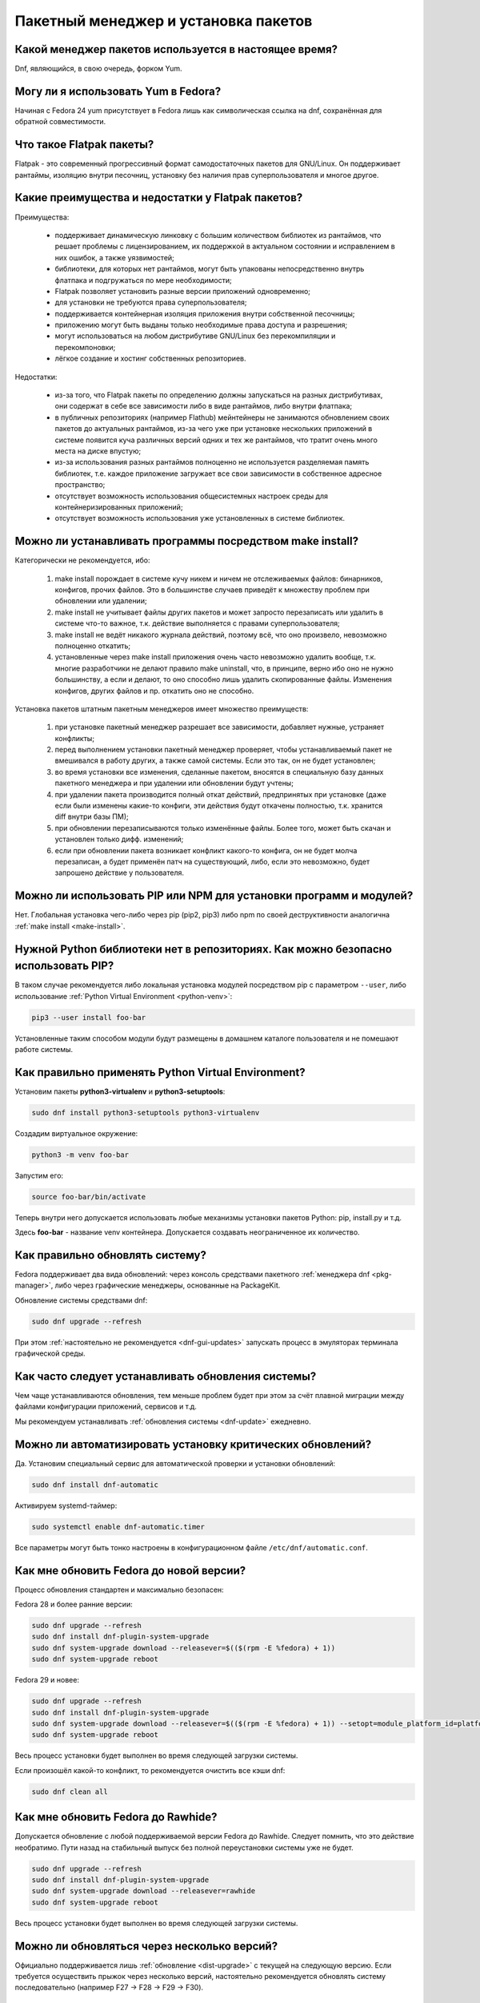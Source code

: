 .. Fedora-Faq-Ru (c) 2018 - 2019, EasyCoding Team and contributors
.. 
.. Fedora-Faq-Ru is licensed under a
.. Creative Commons Attribution-ShareAlike 4.0 International License.
.. 
.. You should have received a copy of the license along with this
.. work. If not, see <https://creativecommons.org/licenses/by-sa/4.0/>.
.. _package-manager:

*************************************
Пакетный менеджер и установка пакетов
*************************************

.. index:: package, manager
.. _pkg-manager:

Какой менеджер пакетов используется в настоящее время?
==========================================================

Dnf, являющийся, в свою очередь, форком Yum.

.. index:: package, manager
.. _yum-fedora:

Могу ли я использовать Yum в Fedora?
=========================================

Начиная с Fedora 24 yum присутствует в Fedora лишь как символическая ссылка на dnf, сохранённая для обратной совместимости.

.. index:: flatpak, package
.. _flatpak-info:

Что такое Flatpak пакеты?
============================

Flatpak - это современный прогрессивный формат самодостаточных пакетов для GNU/Linux. Он поддерживает рантаймы, изоляцию внутри песочниц, установку без наличия прав суперпользователя и многое другое.

.. index:: flatpak, package
.. _flatpak-advantages:

Какие преимущества и недостатки у Flatpak пакетов?
=====================================================

Преимущества:

  * поддерживает динамическую линковку с большим количеством библиотек из рантаймов, что решает проблемы с лицензированием, их поддержкой в актуальном состоянии и исправлением в них ошибок, а также уязвимостей;
  * библиотеки, для которых нет рантаймов, могут быть упакованы непосредственно внутрь флатпака и подгружаться по мере необходимости;
  * Flatpak позволяет установить разные версии приложений одновременно;
  * для установки не требуются права суперпользователя;
  * поддерживается контейнерная изоляция приложения внутри собственной песочницы;
  * приложению могут быть выданы только необходимые права доступа и разрешения;
  * могут использоваться на любом дистрибутиве GNU/Linux без перекомпиляции и перекомпоновки;
  * лёгкое создание и хостинг собственных репозиториев.

Недостатки:

  * из-за того, что Flatpak пакеты по определению должны запускаться на разных дистрибутивах, они содержат в себе все зависимости либо в виде рантаймов, либо внутри флатпака;
  * в публичных репозиториях (например Flathub) мейнтейнеры не занимаются обновлением своих пакетов до актуальных рантаймов, из-за чего уже при установке нескольких приложений в системе появится куча различных версий одних и тех же рантаймов, что тратит очень много места на диске впустую;
  * из-за использования разных рантаймов полноценно не используется разделяемая память библиотек, т.е. каждое приложение загружает все свои зависимости в собственное адресное пространство;
  * отсутствует возможность использования общесистемных настроек среды для контейнеризированных приложений;
  * отсутствует возможность использования уже установленных в системе библиотек.

.. index:: installation, packaging, make install
.. _make-install:

Можно ли устанавливать программы посредством make install?
================================================================

Категорически не рекомендуется, ибо:

 1. make install порождает в системе кучу никем и ничем не отслеживаемых файлов: бинарников, конфигов, прочих файлов. Это в большинстве случаев приведёт к множеству проблем при обновлении или удалении;
 2. make install не учитывает файлы других пакетов и может запросто перезаписать или удалить в системе что-то важное, т.к. действие выполняется с правами суперпользователя;
 3. make install не ведёт никакого журнала действий, поэтому всё, что оно произвело, невозможно полноценно откатить;
 4. установленные через make install приложения очень часто невозможно удалить вообще, т.к. многие разработчики не делают правило make uninstall, что, в принципе, верно ибо оно не нужно большинству, а если и делают, то оно способно лишь удалить скопированные файлы. Изменения конфигов, других файлов и пр. откатить оно не способно.

Установка пакетов штатным пакетным менеджеров имеет множество преимуществ:

 1. при установке пакетный менеджер разрешает все зависимости, добавляет нужные, устраняет конфликты;
 2. перед выполнением установки пакетный менеджер проверяет, чтобы устанавливаемый пакет не вмешивался в работу других, а также самой системы. Если это так, он не будет установлен;
 3. во время установки все изменения, сделанные пакетом, вносятся в специальную базу данных пакетного менеджера и при удалении или обновлении будут учтены;
 4. при удалении пакета производится полный откат действий, предпринятых при установке (даже если были изменены какие-то конфиги, эти действия будут откачены полностью, т.к. хранится diff внутри базы ПМ);
 5. при обновлении перезаписываются только изменённые файлы. Более того, может быть скачан и установлен только дифф. изменений;
 6. если при обновлении пакета возникает конфликт какого-то конфига, он не будет молча перезаписан, а будет применён патч на существующий, либо, если это невозможно, будет запрошено действие у пользователя.

.. index:: installation, pip, npm
.. _using-pip:

Можно ли использовать PIP или NPM для установки программ и модулей?
=======================================================================

Нет. Глобальная установка чего-либо через pip (pip2, pip3) либо npm по своей деструктивности аналогична :ref:`make install <make-install>`.

.. index:: installation, pip
.. _pip-user:

Нужной Python библиотеки нет в репозиториях. Как можно безопасно использовать PIP?
=======================================================================================

В таком случае рекомендуется либо локальная установка модулей посредством pip с параметром ``--user``, либо использование :ref:`Python Virtual Environment <python-venv>`:

.. code-block:: text

    pip3 --user install foo-bar

Установленные таким способом модули будут размещены в домашнем каталоге пользователя и не помешают работе системы.

.. index:: installation, pip, venv
.. _python-venv:

Как правильно применять Python Virtual Environment?
========================================================

Установим пакеты **python3-virtualenv** и **python3-setuptools**:

.. code-block:: text

    sudo dnf install python3-setuptools python3-virtualenv

Создадим виртуальное окружение:

.. code-block:: text

    python3 -m venv foo-bar

Запустим его:

.. code-block:: text

    source foo-bar/bin/activate

Теперь внутри него допускается использовать любые механизмы установки пакетов Python: pip, install.py и т.д.

Здесь **foo-bar** - название venv контейнера. Допускается создавать неограниченное их количество.

.. index:: fedora, update, dnf
.. _dnf-update:

Как правильно обновлять систему?
===================================

Fedora поддерживает два вида обновлений: через консоль средствами пакетного :ref:`менеджера dnf <pkg-manager>`, либо через графические менеджеры, основанные на PackageKit.

Обновление системы средствами dnf:

.. code-block:: text

    sudo dnf upgrade --refresh

При этом :ref:`настоятельно не рекомендуется <dnf-gui-updates>` запускать процесс в эмуляторах терминала графической среды.

.. index:: fedora, update
.. _update-interval:

Как часто следует устанавливать обновления системы?
======================================================

Чем чаще устанавливаются обновления, тем меньше проблем будет при этом за счёт плавной миграции между файлами конфигурации приложений, сервисов и т.д.

Мы рекомендуем устанавливать :ref:`обновления системы <dnf-update>` ежедневно.

.. index:: fedora, automatic updates, update, dnf
.. _update-auto:

Можно ли автоматизировать установку критических обновлений?
==============================================================

Да. Установим специальный сервис для автоматической проверки и установки обновлений:

.. code-block:: text

    sudo dnf install dnf-automatic

Активируем systemd-таймер:

.. code-block:: text

    sudo systemctl enable dnf-automatic.timer

Все параметры могут быть тонко настроены в конфигурационном файле ``/etc/dnf/automatic.conf``.

.. index:: fedora, upgrade, dnf
.. _dist-upgrade:

Как мне обновить Fedora до новой версии?
===========================================

Процесс обновления стандартен и максимально безопасен:

Fedora 28 и более ранние версии:

.. code-block:: text

    sudo dnf upgrade --refresh
    sudo dnf install dnf-plugin-system-upgrade
    sudo dnf system-upgrade download --releasever=$(($(rpm -E %fedora) + 1))
    sudo dnf system-upgrade reboot

Fedora 29 и новее:

.. code-block:: text

    sudo dnf upgrade --refresh
    sudo dnf install dnf-plugin-system-upgrade
    sudo dnf system-upgrade download --releasever=$(($(rpm -E %fedora) + 1)) --setopt=module_platform_id=platform:f$(($(rpm -E %fedora) + 1))
    sudo dnf system-upgrade reboot

Весь процесс установки будет выполнен во время следующей загрузки системы.

Если произошёл какой-то конфликт, то рекомендуется очистить все кэши dnf:

.. code-block:: text

    sudo dnf clean all

.. index:: fedora, upgrade, rawhide, dnf
.. _dist-rawhide:

Как мне обновить Fedora до Rawhide?
===========================================

Допускается обновление с любой поддерживаемой версии Fedora до Rawhide. Следует помнить, что это действие необратимо. Пути назад на стабильный выпуск без полной переустановки системы уже не будет.

.. code-block:: text

    sudo dnf upgrade --refresh
    sudo dnf install dnf-plugin-system-upgrade
    sudo dnf system-upgrade download --releasever=rawhide
    sudo dnf system-upgrade reboot

Весь процесс установки будет выполнен во время следующей загрузки системы.

.. index:: fedora, upgrade
.. _upgrade-jump:

Можно ли обновляться через несколько версий?
===============================================

Официально поддерживается лишь :ref:`обновление <dist-upgrade>` с текущей на следующую версию. Если требуется осуществить прыжок через несколько версий, настоятельно рекомендуется обновлять систему последовательно (например F27 -> F28 -> F29 -> F30).

.. index:: fedora, upgrade
.. _upgrade-time:

Когда лучше выполнять обновление при выходе новой версии дистрибутива?
=========================================================================

Рекомендуется :ref:`обновлять систему <dist-upgrade>` до новой версии Fedora в течение месяца после её официального релиза.

.. index:: dnf, package error, error
.. _dnf-duplicates:

При обновлении dnf ругается на дубликаты пакетов.
===================================================

Установим утилиту **package-cleanup**:

.. code-block:: text

    sudo dnf install dnf-utils

Удалим дубликаты и повреждённые пакеты:

.. code-block:: text

    sudo package-cleanup --cleandupes

.. index:: dnf, error, rpm
.. _dnf-rpmdb:

База RPM оказалась повреждена. Как восстановить?
=====================================================

Для запуска пересборки базы данных RPM следует выполнить:

.. code-block:: text

    sudo rpm --rebuilddb

Настоятельно рекомендуется сделать резервную копию каталога ``/var/lib/rpm`` перед этим действием.

.. index:: dnf, kernel count, kernel
.. _dnf-kernel-store:

Dnf сохраняет старые ядра. Это нормально?
==============================================

Да. По умолчанию dnf сохраняет 3 последних ядра, чтобы в случае сбоя была возможность загрузки в более старое и исправления работы системы.

.. index:: dnf, kernel count, kernel
.. _dnf-kernel-change:

Как можно уменьшить количество сохраняемых ядер?
====================================================

Откроем файл ``/etc/dnf/dnf.conf`` в текстовом редакторе:

.. code-block:: text

    sudoedit /etc/dnf/dnf.conf

Изменим значение переменной ``installonly_limit``:

.. code-block:: text

    installonly_limit=2

Минимально допустимое значение - **2** (будут сохраняться два ядра: текущее и предыдущее).

.. index:: dnf, proxy
.. _dnf-proxy:

Как настроить работу dnf через прокси?
=========================================

Откроем файл ``/etc/dnf/dnf.conf`` в текстовом редакторе:

.. code-block:: text

    sudoedit /etc/dnf/dnf.conf

Изменим значение переменной ``proxy`` (при отсутствии добавим):

.. code-block:: text

    proxy=socks5://localhost:8080

Поддерживаются HTTP, HTTPS и SOCKS.

Если используемый прокси-сервер требует проверки подлинности (аутентификации), то укажем также и авторизационные данные для подключения:

.. code-block:: text

    proxy_username=LOGIN
    proxy_password=PASSWORD

Здесь **LOGIN** - логин пользователя на прокси-сервере, а **PASSWORD** - его пароль.

.. index:: dnf, weak dependencies
.. _dnf-weakdeps:

Как отключить установку слабых зависимостей?
================================================

Откроем файл ``/etc/dnf/dnf.conf`` в текстовом редакторе:

.. code-block:: text

    sudoedit /etc/dnf/dnf.conf

Изменим значение переменной ``install_weak_deps`` (при отсутствии добавим):

.. code-block:: text

    install_weak_deps=0

.. index:: dnf, package, updates
.. _dnf-pkgupdates:

Как мне запретить установку обновлений для ряда пакетов?
============================================================

Откроем файл ``/etc/dnf/dnf.conf`` в текстовом редакторе:

.. code-block:: text

    sudoedit /etc/dnf/dnf.conf

Изменим значение переменной ``exclude`` (при отсутствии добавим):

.. code-block:: text

    exclude=kernel* PackageKit*

Здесь вместо примера укажем нужные пакеты, разделяя их пробелом. Допускаются стандартные символы подстановки.

.. index:: dnf, delta rpm, rpm, package, drpm
.. _dnf-drpm:

Что такое Delta RPM?
========================

Технология Delta RPM позволяет сократить расход трафика при *регулярной* установке обновлений за счёт того, что скачиваться будет не новая версия целиком, а лишь разница между ней и установленной в системе.

К сожалению, на медленных устройствах: HDD, eMMC, SD и т.д., это значительно замедляет процесс :ref:`установки обновлений <dnf-update>`, поэтому функцию можно :ref:`отключить <drpm-disable>`.

.. index:: dnf, delta rpm, rpm, package, drpm
.. _drpm-disable:

Как отключить использование Delta RPM?
==========================================

Откроем файл ``/etc/dnf/dnf.conf`` в текстовом редакторе:

.. code-block:: text

    sudoedit /etc/dnf/dnf.conf

Изменим значение переменной ``deltarpm`` (при отсутствии добавим):

.. code-block:: text

    deltarpm=0

.. index:: dnf, remove kernel, kernel
.. _dnf-kernel-remove:

Как можно вручную удалить старое ядро?
==========================================

Для ручного удаления старого ядра можно выполнить:

.. code-block:: text

    sudo dnf remove kernel-4.10.14* kernel-core-4.10.14* kernel-modules-4.10.14* kernel-devel-4.10.14*

Здесь **4.10.14** - это версия удаляемого ядра.

.. index:: repository, third-party
.. _3rd-repositories:

Какие сторонние репозитории лучше всего подключать?
=======================================================

См. `здесь <https://www.easycoding.org/2017/03/24/poleznye-storonnie-repozitorii-dlya-fedora.html>`__.

.. index:: repository, flatpak, flathub
.. _flatpak:

Как работать с Flatpak пакетами в Fedora?
============================================

См. `здесь <https://www.easycoding.org/2018/07/25/rabotaem-s-flatpak-paketami-v-fedora.html>`__.

.. index:: repository, codecs, multimedia, third-party
.. _multimedia-codecs:

В системе нет кодеков мультимедиа. Как их установить?
============================================================

Для начала следует подключить репозиторий :ref:`RPM Fusion <rpmfusion>`, после чего установить кодеки из группы **multimedia** и **sound-and-video**:

.. code-block:: text

    sudo dnf groupupdate multimedia sound-and-video

.. index:: dnf, cache
.. _dnf-caches:

Как отключить автообновление кэшей dnf?
==============================================

См. `здесь <https://www.easycoding.org/2016/01/27/otklyuchaem-avto-obnovlenie-v-dnf-pod-fedora-22.html>`__.

.. index:: dkms, akmods, difference
.. _dkms-akmods:

Что лучше: dkms или akmods?
==============================

Конечно akmods, т.к. он автоматически собирает и устанавливает полноценные RPM пакеты.

.. index:: package updates, testing
.. _updates-testing:

Каким способом можно обновить пакет из тестовых репозиториев?
=================================================================

Чтобы установить обновление из Fedora Testing, необходимо временно подключить соответствующий репозиторий:

.. code-block:: text

    sudo dnf upgrade --refresh foo-bar* --enablerepo=updates-testing

Репозиторий **updates-testing** подключается однократно только для данного сеанса работы dnf.

.. index:: dnf, package contents, list
.. _dnf-list-contents:

Как получить список файлов установленного пакета?
=====================================================

.. code-block:: text

    sudo dnf repoquery -l foo-bar

.. index:: dnf, package contents, list
.. _dnf-find-file:

Как узнать в каком пакете находится конкретный файл?
=======================================================

Для этого можно воспользоваться плагином dnf repoquery:

.. code-block:: text

    sudo dnf repoquery -f */имя_файла

Для поиска бинарников и динамических библиотек можно применять альтернативный метод:

.. code-block:: text

    sudo dnf provides */имя_бинарника

.. index:: dnf, java, alternatives, multiple, openjdk
.. _java-multiple:

Можно ли установить несколько версий Java в систему?
========================================================

Да, это возможно. В настоящее время поддерживаются следующие версии Java. Допускается их одновременная установка.

Java 8:

.. code-block:: text

    sudo dnf install java-1.8.0-openjdk

Java 11:

.. code-block:: text

    sudo dnf install java-11-openjdk

Java 12 (preview):

.. code-block:: text

    sudo dnf install java-latest-openjdk

После установки укажем необходимую версию :ref:`Java по умолчанию <alternatives-java>`.

.. index:: dnf, repository contents, list
.. _dnf-repo-contents:

Как вывести список пакетов из определённого репозитория?
============================================================

Вывод полного списка пакетов из репозитория (на примере rpmfusion-free):

.. code-block:: text

    sudo dnf repo-pkgs rpmfusion-free list

Вывод полного списка установленных пакетов из репозитория (также на примере rpmfusion-free):

.. code-block:: text

    sudo dnf repo-pkgs rpmfusion-free list installed

.. index:: dnf, repository orphans, orphans, list
.. _dnf-repo-orphans:

Как вывести список пакетов, установленных не из репозиториев, либо удалённых из них?
========================================================================================

Выполним в терминале:

.. code-block:: text

    sudo dnf list extras

.. index:: dnf, transactions, history cleanup, cleanup, clean
.. _dnf-transactions-cleanup:

Как очистить журнал транзакций dnf?
=======================================

Для очистки журнала транзакций ``dnf history``, выполним:

.. code-block:: text

    sudo rm -f /var/lib/dnf/history.sql*

.. index:: dnf, installed list export, export, list, packages
.. _dnf-list-export:

Как сохранить список установленных пакетов, чтобы легко установить их после переустановки системы?
=====================================================================================================

Экспортируем список установленных вручную пакетов:

.. code-block:: text

    sudo dnf repoquery --qf "%{name}" --userinstalled > ~/packages.lst

Копируем любым способом получившийся файл **~/packages.lst** на другое устройство.

Устанавливаем отсутствующие пакеты:

.. code-block:: text

    sudo dnf install $(cat ~/packages.lst)

.. index:: dnf, download package only, packages
.. _dnf-download-only:

Можно ли скачать, но не устанавливать пакет из репозитория?
===============================================================

Скачивание пакета foo-bar в текущий рабочий каталог:

.. code-block:: text

    dnf download foo-bar

Скачивание пакета foo-bar в текущий рабочий каталог вместе со всеми его зависимостями, отсутствующими в системе в настоящий момент:

.. code-block:: text

    dnf download --resolve foo-bar

Скачивание пакета foo-bar вместе со всеми зависимостями в указанный каталог:

.. code-block:: text

    dnf download --resolve foo-bar --downloaddir ~/mypkg

Для работы плагина dnf-download права суперпользователя не требуются.

.. index:: dnf, repositories
.. _dnf-manage-repo:

Как правильно включать или отключать репозитории?
=========================================================

Включить репозиторий постоянно (на примере *foo-bar*):

.. code-block:: text

    sudo dnf config-manager --set-enabled foo-bar

Отключить репозиторий постоянно:

.. code-block:: text

    sudo dnf config-manager --set-disabled foo-bar

Временно подключить репозиторий и установить пакет из него:

.. code-block:: text

    sudo dnf install --refresh foo-bar --enablerepo=foo-bar

Опциональный параметр ``--refresh`` добавляется для принудительного обновления кэшей dnf.

.. index:: dnf, modular, modules
.. _dnf-modular:

Что такое модульные репозитории?
====================================

Репозитории Fedora Modular позволяют установить в систему несколько различных версий определённых пакетов. Они включены по умолчанию начиная с Fedora 29.

Вывод списка доступных модулей:

.. code-block:: text

    sudo dnf module list

Установка пакета в виде модуля (на примере *nodejs*):

.. code-block:: text

    dnf module install nodejs:6/default

Более подробную информацию о модулях можно найти `здесь <https://docs.fedoraproject.org/en-US/modularity/using-modules/>`__.

.. index:: dnf, modular, modules
.. _dnf-disable-modules:

Мне не нужна поддержка модулей. Как их можно отключить?
===========================================================

Отключение репозитория с модулями:

.. code-block:: text

    sudo dnf config-manager --set-disabled fedora-modular
    sudo dnf config-manager --set-disabled updates-modular

Повторное включение поддержки модулей:

.. code-block:: text

    sudo dnf config-manager --set-enabled fedora-modular
    sudo dnf config-manager --set-enabled updates-modular

.. index:: dnf, updates, gui
.. _dnf-gui-updates:

Можно ли устанавливать обновления через dnf из графического режима?
======================================================================

Устанавливать обновления посредством dnf из графического режима конечно же возможно, однако мы настоятельно не рекомендуем этого делать. В случае любого сбоя и падения приложения с эмулятором терминала, упадёт и менеджер пакетов, после чего ваша система может быть серьёзно повреждена и станет непригодной для использования.

Для установки обновлений посредством dnf рекомендуется два варианта:

 * переключение в консоль фреймбуфера посредством нажатия комбинации **Ctrl+Alt+F3** (для возврата в графический режим - **Ctrl+Alt+F1**), выполнение в ней нового входа в систему и запуск процесса обновления;
 * использование screen сессии. Тогда, в случае падения эмулятора терминала, процесс не будет прерван.

.. index:: packagekit, updates, gui
.. _packagekit-updates:

Безопасно ли использовать основанные на PackageKit модули обновления из графического режима?
=================================================================================================

Да, использование Gnome Software, Apper, Discover и других, основанных на PackageKit, для обновления системы из графического режима полностью безопасно, т.к. они сначала скачивают файлы обновлений в свой кэш, а для непосредственной установки уже используют специальный сервис. В случае падения GUI приложения, никаких повреждений не будет.

.. index:: updates, testing
.. _fedora-bodhi:

Как правильно тестировать новые версии пакетов в Fedora?
=============================================================

Все обновления сначала попадают в :ref:`тестовые репозитории <updates-testing>`, поэтому их сначала нужно :ref:`установить <dnf-advisory>`.

По результатам тестирования следует перейти в `Fedora Bodhi <https://bodhi.fedoraproject.org/>`__, выбрать соответствующее обновление и либо добавить ему карму (работает исправно), либо отнять (возникли какие-то проблемы), а также опционально составить краткий отчёт (особенно если обновление работает не так, как ожидалось).

Также для упрощения работы тестировщиков была создана утилита `Fedora Easy Karma <https://fedoraproject.org/wiki/Fedora_Easy_Karma>`__, позволяющая работать с Bodhi из командной строки.

.. index:: dnf, updates, testing
.. _dnf-advisory:

Как проще установить определённое обновление из тестового репозитория?
==========================================================================

Проще всего найти данное обновление в :ref:`Bodhi <fedora-bodhi>`, затем выполнить:

.. code-block:: text

    sudo dnf upgrade --refresh --enablerepo=updates-testing --advisory=FEDORA-2018-XXXXXXXXX

Здесь **FEDORA-2018-XXXXXXXXX** - уникальный идентификатор обновления из Bodhi.

.. index:: koji, builds, testing
.. _koji-download:

Как скачать определённую сборку пакета из Koji?
====================================================

Для начала установим клиент :ref:`Koji <koji-about>`:

.. code-block:: text

    sudo dnf install koji

Выведем список всех успешно завершённых сборок пакета **kernel** за последнюю неделю:

.. code-block:: text

    koji list-builds --package=kernel --after=$(($(date +%s) - 604800)) --state=COMPLETE

Скачаем выбранную сборку для используемой архитектуры:

.. code-block:: text

    koji download-build kernel-4.19.7-300.fc29 --arch=$(uname -m)

.. index:: package, version, update, fesco
.. _package-version:

Почему некоторые пакеты в Fedora не обновляют до новейших версий?
=====================================================================

Согласно `Fedora updates policy <https://docs.fedoraproject.org/en-US/fesco/Updates_Policy/#stable-releases>`__, запрещается обновлять пакеты в пределах стабильного выпуска Fedora до новых мажорных версий кроме тех, для которых было выдано :ref:`специальное разрешение <upgrades-allowed>` от FESCo.

.. index:: package, version, update, fesco
.. _upgrades-allowed:

Какие пакеты разрешено обновлять до новых версий в пределах стабильного выпуска?
====================================================================================

В настоящее время `определён список пакетов <https://docs.fedoraproject.org/en-US/fesco/Updates_Policy/#exceptions-list>`__, для которых разрешены обновления до новых версий в пределах стабильного выпуска Fedora:

 * ядро Linux;
 * весь KDE стек (включая Qt);
 * веб-браузеры и почтовые клиенты.

.. index:: dnf, user
.. _dnf-user:

При запуске dnf без прав суперпользователя он заново загружает и обновляет кэши. Это нормально?
==================================================================================================

Да. Если необходимо, чтобы dnf использовал глобальные общесистемные кэши репозиториев, следует применять параметр ``-C``, например:

.. code-block:: text

    dnf -C search foo

.. index:: dnf, 32-bit, i686, package
.. _dnf-remove-32bit:

Как удалить все установленные в системе 32-битные пакеты?
=============================================================

Удаление всех 32-битных пакетов из системы:

.. code-block:: text

    sudo dnf remove "*.i686"

.. index:: dnf, mirror, repository
.. _dnf-mirror:

Можно ли создать собственное зеркало репозиториев Fedora?
============================================================

Да, см. `здесь <https://fedoraproject.org/wiki/Infrastructure/Mirroring>`__.

.. index:: dnf, package, signature, gpg
.. _dnf-signatures:

Безопасно ли устанавливать обновления через небезопасные соединения?
=======================================================================

Да. Все пакеты в репозиториях Fedora подписываются цифровыми подписями GnuPG, которые в обязательном порядке проверяются перед установкой и обновлением.

В случае если пакет был заменён, он не сможет быть установлен, т.к. его ЭЦП не будет соответстствовать подписи репозитория.

.. index:: distribution, russianfedora, rfremix
.. _rfremix-to-fedora:

Как превратить RFRemix в Fedora и наоборот?
===============================================

Для превращения Fedora в :ref:`RFRemix <rfremix>` необходимо и достаточно подключить репозиторий :ref:`russianfedora-branding <russian-fedora>`, а чтобы вернуть всё назад - отключить его.

После подключения/отключения необходимо выполнить синхронизацию:

.. code-block:: text

    sudo dnf swap rfremix-release fedora-release --allowerasing
    sudo dnf distro-sync --allowerasing

.. index:: repository, copr, overlay, third-party
.. _copr-use:

Безопасно ли использовать COPR репозитории?
===============================================

Т.к. все пакеты в :ref:`COPR <copr>` создаются простыми пользователями, их качество значительно отличается. Есть как хорошие репозитории, так и те, что способны вывести систему из строя.

Перед подключением мы рекомендуем проверить является ли владелец репозитория мейнтейнером Fedora или нет и, если нет, отказаться от этого.

.. index:: installation, software, snap, package
.. _fedora-snap:

Можно ли использовать в Fedora Snap пакеты?
===============================================

Технически возможно, однако мы настоятельно не рекомендуем этого делать, ибо качество большинства Snap пакетов очень низкое, к тому же в некоторых из них `были обнаружены <https://xakep.ru/2018/05/14/snap-store-miner/>`__ вредоносные майнеры.

.. index:: dnf, groups
.. _dnf-groups:

Безопасно ли устанавливать и удалять пакеты группами?
========================================================

:ref:`Устанавливать <dnf-group-install>` пакеты группами абсолютно безопасно, однако :ref:`удалять <dnf-group-remove>` - нет, т.к. это приведёт к удалению всех её членов, что может привести к полной неработоспособности системы из-за удаления важных компонентов, таких как графическое окружение, менеджер входа в систему и т.д.

Вывод списка доступных групп:

.. code-block:: text

    sudo dnf grouplist

.. index:: installation, dnf, groups
.. _dnf-group-install:

Как установить группу пакетов?
=================================

Установка группы **Fedora Workstation**:

.. code-block:: text

    sudo dnf groupinstall 'Fedora Workstation'

.. index:: remove, dnf, groups
.. _dnf-group-remove:

Как удалить группу пакетов?
==============================

Удаление группы **Fedora Workstation**:

.. code-block:: text

    sudo dnf groupremove 'Fedora Workstation'

Настоятельно :ref:`не рекомендуется <dnf-groups>` удалять группы таким способом.

.. index:: remove, dnf, autoremove, package, cleanup
.. _dnf-autoremove:

Как автоматически удалить не нужные более пакеты?
====================================================

Dnf автоматически удаляет зависимости, не нужные более для работы установленных пакетов, однако этот процесс можно инициировать и вручную:

.. code-block:: text

    sudo dnf autoremove

Следует соблюдать максимальную осторожность при использовании данной команды, т.к. это может повлечь за собой удаление важных, но автоматически установленных компонентов рабочей среды.

Если какие-либо из кандидатов необходимы для дальнейшей работы, их лучше всего пометить как :ref:`установленные пользователем <dnf-mark>`.

.. index:: dnf, mark, package
.. _dnf-mark:

Как отметить пакет в качестве установленного пользователем?
===============================================================

Отметим пакет **foo-bar** в качестве установленного пользователем:

.. code-block:: text

    sudo dnf mark install foo-bar

После этого пакет не будет автоматически помечаться в качестве :ref:`кандидата на удаление <dnf-autoremove>`.

.. index:: dnf, autoremove, package
.. _dnf-noautoremove:

Как запретить автоматически удалять не нужные более зависимости?
===================================================================

Откроем файл ``/etc/dnf/dnf.conf`` в текстовом редакторе:

.. code-block:: text

    sudoedit /etc/dnf/dnf.conf

Изменим значение переменной ``clean_requirements_on_remove`` (при отсутствии добавим):

.. code-block:: text

    clean_requirements_on_remove=True

.. index:: dnf, option, parameter, config
.. _dnf-param:

Как однократно передать dnf параметр?
========================================

Для однократной передачи параметра воспользуемся опцией ``--setopt``.

Например в качестве примера удалим пакет **foo-bar**, сохранив при этом его :ref:`зависимости <dnf-noautoremove>`:

.. code-block:: text

    sudo dnf remove foo-bar --setopt=clean_requirements_on_remove=True

.. index:: dnf, mirror, speed, fastestmirror, metalink
.. _dnf-mirrors:

Как dnf определяет зеркала, с которых будет загружать пакеты?
=================================================================

По умолчанию в актуальных версиях Fedora применяется `технология metalink <https://www.metalinker.org/>`__, при помощи которой на основе внешнего IP-адреса сервер определяет ближайшие зеркала по географическому признаку и отдаёт результат в виде отсортированного списка с указанием приоритетов.

Также существует альтернативная реализация в виде :ref:`плагина fastestmirror <dnf-fastestmirror>`, который определяет самое быстрое зеркало локально при помощи ICMP PING. Реальных замеров скорости при этом не производится, поэтому их качество остаётся на достаточно низком уровне.

.. index:: dnf, mirror, speed, fastestmirror
.. _dnf-fastestmirror:

Как включить в dnf использование плагина fastestmirror?
===========================================================

Откроем файл ``/etc/dnf/dnf.conf`` в текстовом редакторе:

.. code-block:: text

    sudoedit /etc/dnf/dnf.conf

Изменим значение переменной ``fastestmirror`` (при отсутствии добавим):

.. code-block:: text

    fastestmirror=1

.. index:: dnf, fastestmirror, cache
.. _fastestmirror-clear:

Как очистить кэш плагина dnf fastestmirror?
==============================================

Удалим файл с кэшем плагина fastestmirror:

.. code-block:: text

    sudo rm -f /var/cache/dnf/fastestmirror.cache

.. index:: dnf, mirror, package, verification, gnupg, signature
.. _dnf-local-verify:

Почему dnf не проверяет подписи локально устанавливаемых пакетов?
=====================================================================

По умолчанию это отключено, т.к. предполагается, что большинство локально собранных RPM пакетов не имеют GnuPG подписей.

При необходимости данная функция :ref:`может быть включена <dnf-local-enable>`.

.. index:: dnf, mirror, package, verification, gnupg, signature
.. _dnf-local-enable:

Как включить проверку подписей для локально устанавливаемых пакетов?
=======================================================================

Откроем файл ``/etc/dnf/dnf.conf`` в текстовом редакторе:

.. code-block:: text

    sudoedit /etc/dnf/dnf.conf

Изменим значение переменной ``localpkg_gpgcheck`` (при отсутствии добавим):

.. code-block:: text

    localpkg_gpgcheck=1
